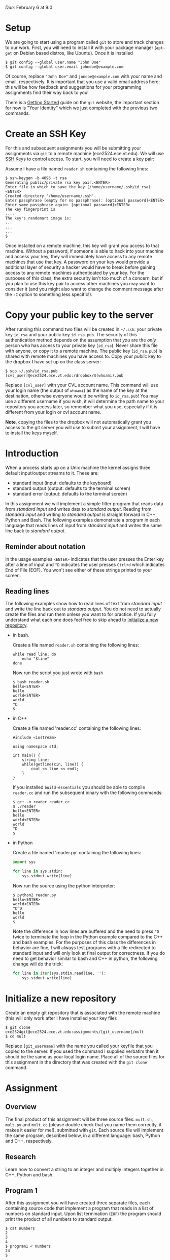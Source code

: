 

/Due:/ February 6 at 9:0

* Setup

We are going to start using a program called =git= to store and track
changes to our work. First, you will need to install it with your
package manager (=apt-get= on Debian based distros, like Ubuntu). Once
it is installed

#+BEGIN_EXAMPLE
    $ git config --global user.name "John Doe"
    $ git config --global user.email johndoe@example.com
#+END_EXAMPLE

Of course, replace ="John Doe"= and =jondoe@example.com= with your name
and email, respectively. It is important that you use a valid email
address here: this will be how feedback and suggestions for your
programming assignments find their way back to you!

There is a
[[http://git-scm.com/book/en/Getting-Started-First-Time-Git-Setup][Getting
Started]] guide on the =git= website, the important section for now is
"Your Identity" which we just completed with the previous two commands.

* Create an SSH Key

For this and subsequent assignments you will be submitting your
assignments via =git= to a remote machine (ece2524.ece.vt.edu). We will
use [[https://wiki.archlinux.org/index.php/SSH_Keys][SSH Keys]] to
control access. To start, you will need to create a key pair:

Assume I have a file named =reader.sh= containing the following lines:

#+BEGIN_EXAMPLE
    $ ssh-keygen -b 4096 -t rsa
    Generating public/private rsa key pair.<ENTER>
    Enter file in which to save the key (/home/username/.ssh/id_rsa)<ENTER>
    Created directory '/home/username/.ssh'.
    Enter passphrase (empty for no passphrase): [optional password]<ENTER>
    Enter same passphrase again: [optional password]<ENTER>
    The key fingerprint is
    ....
    The key's randomart image is:
    ...
    ...
    ...
    $
#+END_EXAMPLE

Once installed on a remote machine, this key will grant you access to
that machine. Without a password, if someone is able to hack into your
machine and access your key, they will immediately have access to any
remote machines that use that key. A password on your key would provide
a additional layer of security a hacker would have to break before
gaining access to any remote machines authenticated by your key. For the
purposes of this class, the extra security isn't too much of a concern,
but if you plan to use this key pair to access other machines you may
want to consider it (and you might also want to change the comment
message after the =-C= option to something less specific!).

* Copy your public key to the server

After running this command two files will be created in =~/.ssh=: your
private key =id_rsa= and your public key =id_rsa.pub=. The security of
this authentication method depends on the assumption that /you/ are the
/only/ person who has access to your private key (=id_rsa=). Never share
this file with anyone, or copy it to a remote machine. The public key
(=id_rsa.pub=) is shared with remote machines you have access to. Copy
your /public/ key to the dropbox I have set up on the class server:

#+BEGIN_EXAMPLE
    $ scp ~/.ssh/id_rsa.pub [cvl_user]@ece2524.ece.vt.edu:/dropbox/$(whoami).pub
#+END_EXAMPLE

Replace =[cvl_user]= with your CVL account name. This command will use
your login name (the output of =whoami=) as the name of the key at the
destination, otherwise everyone would be writing to =id_rsa.pub=! You
may use a different username if you wish, it will determine the path
name to your repository you access later, so remember what you use,
especially if it is different from your login or cvl account name.

*Note*, copying the files to the dropbox will not automatically grant
you access to the git server you will use to submit your assignment, I
will have to install the keys myself.

* Introduction

When a process starts up on a Unix machine the kernel assigns three
default input/output streams to it. These are:

-  standard input (input: defaults to the keyboard)
-  standard output (output: defaults to the terminal screen)
-  standard error (output: defaults to the terminal screen)

In this assignment we will implement a simple filter program that reads
data from /standard input/ and writes data to /standard output/. Reading
from /standard input/ and writing to /standard output/ is straight
forward in C++, Python and Bash. The following examples demonstrate a
program in each language that reads lines of input from /standard input/
and writes the same line back to /standard output/.

** Reminder about notation

In the usage examples =<ENTER>= indicates that the user presses the
Enter key after a line of input and =^D= indicates the user presses
=Ctrl+d= which indicates End of File (EOF). You won't see either of
these strings printed to your screen.

** Reading lines

The following examples show how to read lines of text from /standard
input/ and write the line back out to /standard output/. You do not need
to actually create the files and run them unless you want to for
practice. If you fully understand what each one does feel free to skip
ahead to [[#initialize-a-new-repository][Initialize a new repository]].

-  in bash.

   Create a file named =reader.sh= containing the following lines:

   #+BEGIN_EXAMPLE
       while read line; do
           echo "$line"
       done
   #+END_EXAMPLE

   Now run the script you just wrote with =bash=

   #+BEGIN_EXAMPLE
       $ bash reader.sh
       hello<ENTER>
       hello
       world<ENTER>
       world
       ^D
       $
   #+END_EXAMPLE

-  in C++

   Create a file named 'reader.cc' containing the following lines:

   #+BEGIN_SRC c++
       #include <iostream>

       using namespace std;

       int main() {
           string line;
           while(getline(cin, line)) {
               cout << line << endl;
           }
       }
   #+END_SRC

   If you installed =build-essentials= you should be able to compile
   =reader.cc= and run the subsequent binary with the following
   commands:

   #+BEGIN_SRC shell
       $ g++ -o reader reader.cc
       $ ./reader
       hello<ENTER>
       hello
       world<ENTER>
       world
       ^D
       $
   #+END_SRC

-  in Python

   Create a file named 'reader.py' containing the following lines:

   #+BEGIN_SRC python
     import sys
     
     for line in sys.stdin:
         sys.stdout.write(line)
   #+END_SRC

   Now run the source using the python interpreter:

   #+BEGIN_EXAMPLE
       $ python2 reader.py
       hello<ENTER>
       world<ENTER>
       ^D^D
       hello
       world
       $
   #+END_EXAMPLE

   Note the difference in how lines are buffered and the need to press
   =^D= twice to terminate the loop in the Python example compared to
   the C++ and bash examples. For the purposes of this class the
   differences in behavior are fine, I will always test programs with a
   file redirected to standard input and will only look at final output
   for correctness. If you do need to get behavior similar to bash and
   C++ in python, the following change will do the trick:

   #+BEGIN_SRC python
       for line in iter(sys.stdin.readline, ''):
           sys.stdout.write(line)
   #+END_SRC

#+BEGIN_HTML
  <!--
  ## Theory 
  In functional programming, "fold", sometimes called "reduce"
  or "accumulate", is an operation that iteratively combines the
  elements in an input list to produce a single value as an output.  And
  example would be to take a list of numbers and return their sum.
  -->

#+END_HTML

* Initialize a new repository

Create an empty git repository that is associated with the remote
machine (this will only work after I have installed your key file):

#+BEGIN_EXAMPLE
    $ git clone ece2524git@ece2524.ece.vt.edu:assignments/[git_username]/mult
    $ cd mult
#+END_EXAMPLE

Replace =[git_username]= with the name you called your keyfile that you
copied to the server. If you used the command I supplied verbatim then
it should be the same as your local login name. Place all of the source
files for this assignment in the directory that was created with the
=git clone= command.

* Assignment
** Overview

The final product of this assignment will be three source files:
=mult.sh=, =mult.py= and =mult.cc= (please double check that you name
them correctly, it makes it easier for me!), submitted with =git=. Each
source file will implement the same program, described below, in a
different language: bash, Python and C++, respectively.

** Research

Learn how to convert a string to an integer and multiply integers
together in C++, Python and bash.

** Program 1

After this assignment you will have created three separate files, each
containing source code that implement a program that reads in a list of
numbers on standard input. Upon list termination (=EOF=) the program
should print the product of all numbers to standard output.

#+BEGIN_EXAMPLE
    $ cat numbers
    2
    3
    4
    $ program1 < numbers
    24
    $
#+END_EXAMPLE

/The program should not require any input except for the values to be
multiplied./ /The program should not output anything except the product/
/You may assume that only valid integers in the input, i.e. no error
checking is required/

/Note:/ This type of data processing pattern is sometimes referred to as
a /sponge/
([[http://catb.org/esr/writings/taoup/html/ch11s06.html#id2958116][Raymond,
pp 269]]), since it must read in all its input before producing any
output.

1. Write a Python script called =mult.py= that implements /Program 1/,
   reading from /standard input/ and writing to /standard out/.

   #+BEGIN_EXAMPLE
       $ python2 mult.py
       2<ENTER>
       -3<ENTER>
       ^D^D
       -6
       $ python2 mult.py < numbers
       24
       $
   #+END_EXAMPLE

2. Write a bash script called =mult.sh= that implements /Program 1/

   #+BEGIN_EXAMPLE
       $ bash mult.sh
       2<ENTER>
       -3<ENTER>
       ^D
       -6
       $ bash mult.sh < numbers
       24
       $
   #+END_EXAMPLE

3. Write a C++ program with source file named =mult.cc= that implements
   /Program 1/, it should compile with =g++=

   #+BEGIN_EXAMPLE
       $ g++ -o mult mult.cc
       $ ./mult
       2<ENTER>
       -3<ENTER>
       ^D
       -6
       $
   #+END_EXAMPLE

* Grading and Submission

In addition to proper functionality described by the assignment I will
be looking for:

-  proper use of /standard in/ and /standard out/ (described in the
   assignment, but it's worth repeating)
-  readable code
-  elegant solutions

Make sure you have added and committed your final changes to your
repository (=git status= should report a clean working directory). Then
run the following command:

#+BEGIN_EXAMPLE
    $ git push origin master
#+END_EXAMPLE

If the command executes without any errors you should be done. I am
working on a confirmation email system, it is currently not implemented
though. I will update this write-up when it is.
